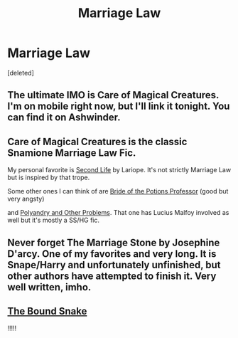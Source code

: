 #+TITLE: Marriage Law

* Marriage Law
:PROPERTIES:
:Score: 1
:DateUnix: 1415073713.0
:DateShort: 2014-Nov-04
:FlairText: Request
:END:
[deleted]


** The ultimate IMO is Care of Magical Creatures. I'm on mobile right now, but I'll link it tonight. You can find it on Ashwinder.
:PROPERTIES:
:Author: Cakegeek
:Score: 1
:DateUnix: 1415081052.0
:DateShort: 2014-Nov-04
:END:


** Care of Magical Creatures is the classic Snamione Marriage Law Fic.

My personal favorite is [[http://ashwinder.sycophanthex.com/viewstory.php?sid=17863][Second Life]] by Lariope. It's not strictly Marriage Law but is inspired by that trope.

Some other ones I can think of are [[http://ashwinder.sycophanthex.com/viewstory.php?sid=14050][Bride of the Potions Professor]] (good but very angsty)

and [[https://www.fanfiction.net/s/4161096/1/Polyandry-and-Other-Problems][Polyandry and Other Problems]]. That one has Lucius Malfoy involved as well but it's mostly a SS/HG fic.
:PROPERTIES:
:Author: Dimplz
:Score: 1
:DateUnix: 1415082643.0
:DateShort: 2014-Nov-04
:END:


** Never forget The Marriage Stone by Josephine D'arcy. One of my favorites and very long. It is Snape/Harry and unfortunately unfinished, but other authors have attempted to finish it. Very well written, imho.
:PROPERTIES:
:Author: Xwiint
:Score: 1
:DateUnix: 1415310345.0
:DateShort: 2014-Nov-07
:END:


** [[https://www.fanfiction.net/s/10133905/1/The-Bound-Snake][The Bound Snake]]

!!!!!
:PROPERTIES:
:Author: calamitycurls
:Score: 1
:DateUnix: 1416116137.0
:DateShort: 2014-Nov-16
:END:
